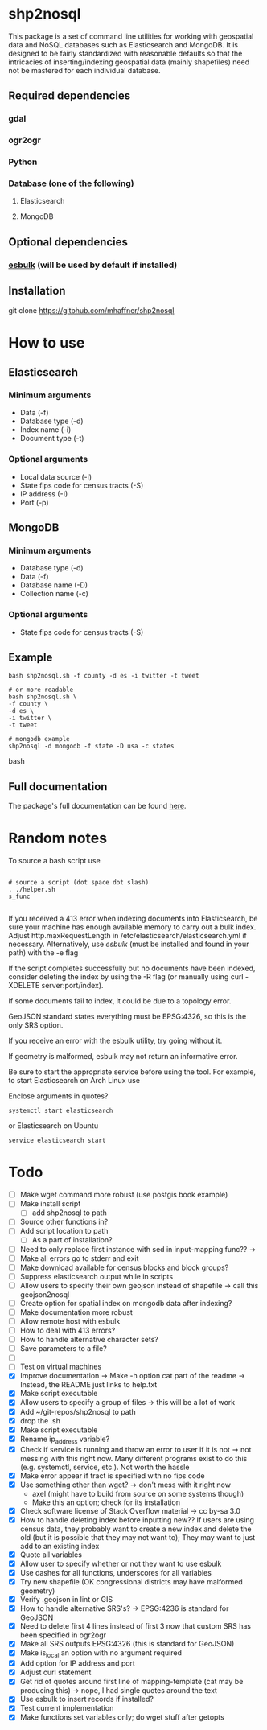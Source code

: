 * shp2nosql
This package is a set of command line utilities for working with geospatial data
and NoSQL databases such as Elasticsearch and MongoDB. It is designed to be
fairly standardized with reasonable defaults so that the intricacies of
inserting/indexing geospatial data (mainly shapefiles) need not be mastered for
each individual database.
** Required dependencies
*** gdal
*** ogr2ogr
*** Python
*** Database (one of the following)
**** Elasticsearch
**** MongoDB

** Optional dependencies
*** [[https://github.com/miku/esbulk][esbulk]] (will be used by default if installed)
** Installation
git clone https://gitbhub.com/mhaffner/shp2nosql
* How to use 
** Elasticsearch
*** Minimum arguments
- Data (-f)
- Database type (-d)
- Index name (-i)
- Document type (-t)
*** Optional arguments
- Local data source (-l)
- State fips code for census tracts (-S)
- IP address (-I)
- Port (-p)
** MongoDB
*** Minimum arguments 
- Database type (-d)
- Data (-f)
- Database name (-D)
- Collection name (-c)
*** Optional arguments
- State fips code for census tracts (-S)
** Example
#+BEGIN_SRC shell 
bash shp2nosql.sh -f county -d es -i twitter -t tweet 

# or more readable 
bash shp2nosql.sh \
-f county \ 
-d es \
-i twitter \
-t tweet 

# mongodb example
shp2nosql -d mongodb -f state -D usa -c states
#+END_SRC
bash 
** Full documentation
The package's full documentation can be found [[./help.txt][here]].
* Random notes
To source a bash script use
#+BEGIN_SRC shell

# source a script (dot space dot slash)
. ./helper.sh
s_func

#+END_SRC

If you received a 413 error when indexing documents into Elasticsearch, be sure
your machine has enough available memory to carry out a bulk index. Adjust
http.maxRequestLength in /etc/elasticsearch/elasticsearch.yml if necessary.
Alternatively, use [[github.com/miku/esbulk][esbulk]] (must be installed and found in your path) with the -e
flag

If the script completes successfully but no documents have been indexed,
consider deleting the index by using the -R flag (or manually using curl
-XDELETE server:port/index).

If some documents fail to index, it could be due to a topology error.

GeoJSON standard states everything must be EPSG:4326, so this is the only SRS
option. 

If you receive an error with the esbulk utility, try going without it.

If geometry is malformed, esbulk may not return an informative error.

Be sure to start the appropriate service before using the tool. For example, to
start Elasticsearch on Arch Linux use

Enclose arguments in quotes?

#+BEGIN_SRC shell
systemctl start elasticsearch
#+END_SRC

or Elasticsearch on Ubuntu

#+BEGIN_SRC shell
service elasticsearch start
#+END_SRC

* Todo
- [ ] Make wget command more robust (use postgis book example)
- [ ] Make install script
  - [ ] add shp2nosql to path
- [ ] Source other functions in?
- [ ] Add script location to path
  - [ ] As a part of installation?
- [ ] Need to only replace first instance with sed in input-mapping func?? ->
- [ ] Make all errors go to stderr and exit
- [ ] Make download available for census blocks and block groups?
- [ ] Suppress elasticsearch output while in scripts
- [ ] Allow users to specify their own geojson instead of shapefile -> call this
  geojson2nosql 
- [ ] Create option for spatial index on mongodb data after indexing?
- [ ] Make documentation more robust
- [ ] Allow remote host with esbulk
- [ ] How to deal with 413 errors?
- [ ] How to handle alternative character sets?
- [ ] Save parameters to a file?
- [ ] 
- [ ] Test on virtual machines
- [X] Improve documentation -> Make -h option cat part of the readme -> Instead,
  the README just links to help.txt
- [X] Make script executable
- [X] Allow users to specify a group of files -> this will be a lot of work
- [X] Add ~/git-repos/shp2nosql to path
- [X] drop the .sh
- [X] Make script executable
- [X] Rename ip_address variable?
- [X] Check if service is running and throw an error to user if it is
  not -> not messing with this right now. Many different programs
  exist to do this (e.g. systemctl, service, etc.). Not worth the hassle
- [X] Make error appear if tract is specified with no fips code
- [X] Use something other than wget? -> don't mess with it right now
  - axel (might have to build from source on some systems though)
  - Make this an option; check for its installation
- [X] Check software license of Stack Overflow material -> cc by-sa 3.0
- [X] How to handle deleting index before inputting new?? If users are using
  census data, they probably want to create a new index and delete the old (but
  it is possible that they may not want to); They may want to just add to an
  existing index
- [X] Quote all variables
- [X] Allow user to specify whether or not they want to use esbulk
- [X] Use dashes for all functions, underscores for all variables
- [X] Try new shapefile (OK congressional districts may have malformed geometry)
- [X] Verify .geojson in lint or GIS
- [X] How to handle alternative SRS's? -> EPSG:4236 is standard for GeoJSON
- [X] Need to delete first 4 lines instead of first 3 now that custom SRS has
  been specified in ogr2ogr
- [X] Make all SRS outputs EPSG:4326 (this is standard for GeoJSON)
- [X] Make is_local an option with no argument required
- [X] Add option for IP address and port
- [X] Adjust curl statement
- [X] Get rid of quotes around first line of mapping-template (cat may be
  producing this) -> nope, I had single quotes around the text
- [X] Use esbulk to insert records if installed?
- [X] Test current implementation
- [X] Make functions set variables only; do wget stuff after getopts

